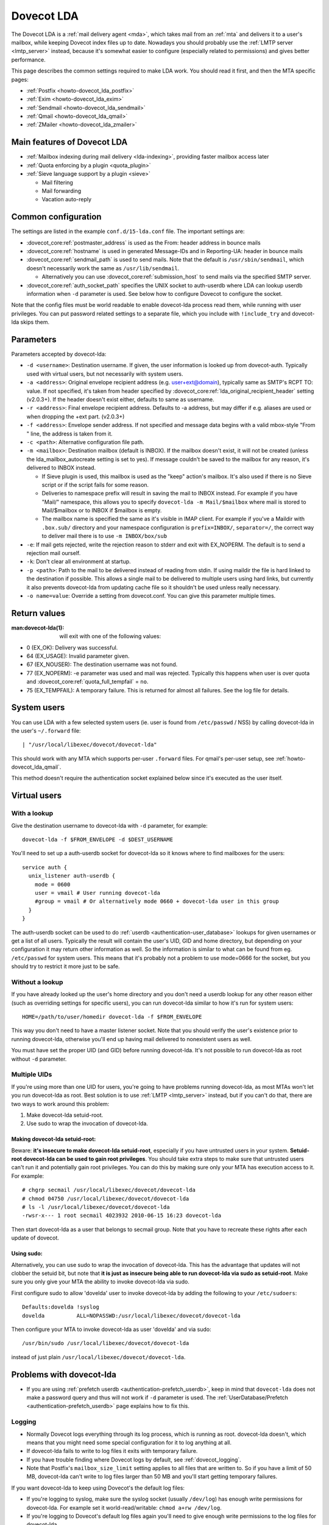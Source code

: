.. _lda:

===========
Dovecot LDA
===========

The Dovecot LDA is a :ref:`mail delivery agent <mda>`, which takes mail from an :ref:`mta`
and delivers it to a user's mailbox, while keeping Dovecot index files up to
date. Nowadays you should probably use the :ref:`LMTP server <lmtp_server>`
instead, because it's somewhat easier to configure (especially related to
permissions) and gives better performance.

This page describes the common settings required to make LDA work. You
should read it first, and then the MTA specific pages:

-  :ref:`Postfix <howto-dovecot_lda_postfix>`
-  :ref:`Exim <howto-dovecot_lda_exim>`
-  :ref:`Sendmail <howto-dovecot_lda_sendmail>`
-  :ref:`Qmail <howto-dovecot_lda_qmail>`
-  :ref:`ZMailer <howto-dovecot_lda_zmailer>`

Main features of Dovecot LDA
============================

-  :ref:`Mailbox indexing during mail delivery <lda-indexing>`, providing
   faster mailbox access later

-  :ref:`Quota enforcing by a plugin <quota_plugin>`

-  :ref:`Sieve language support by a plugin <sieve>`

   -  Mail filtering
   -  Mail forwarding
   -  Vacation auto-reply

Common configuration
====================

The settings are listed in the example ``conf.d/15-lda.conf`` file. The
important settings are:

-  :dovecot_core:ref:`postmaster_address` is used as the From: header address
   in bounce mails

-  :dovecot_core:ref:`hostname` is used in generated Message-IDs and in
   Reporting-UA: header in bounce mails

-  :dovecot_core:ref:`sendmail_path` is used to send mails. Note that the
   default is ``/usr/sbin/sendmail``, which doesn't necessarily work the same
   as ``/usr/lib/sendmail``.

   -  Alternatively you can use :dovecot_core:ref:`submission_host` to send
      mails via the specified SMTP server.

-  :dovecot_core:ref:`auth_socket_path` specifies the UNIX socket to
   auth-userdb where LDA can lookup userdb information when ``-d`` parameter is
   used. See below how to configure Dovecot to configure the socket.

Note that the config files must be world readable to enable dovecot-lda
process read them, while running with user privileges. You can put
password related settings to a separate file, which you include with
``!include_try`` and dovecot-lda skips them.

Parameters
==========

Parameters accepted by dovecot-lda:

-  ``-d <username>``: Destination username. If given, the user
   information is looked up from dovecot-auth. Typically used with
   virtual users, but not necessarily with system users.

-  ``-a <address>``: Original envelope recipient address (e.g.
   user+ext@domain), typically same as SMTP's RCPT TO: value. If not
   specified, it's taken from header specified by
   :dovecot_core:ref:`lda_original_recipient_header` setting (v2.0.3+). If the
   header doesn't exist either, defaults to same as username.

-  ``-r <address>``: Final envelope recipient address. Defaults to -a
   address, but may differ if e.g. aliases are used or when dropping the
   +ext part. (v2.0.3+)

-  ``-f <address>``: Envelope sender address. If not specified and
   message data begins with a valid mbox-style "From " line, the address
   is taken from it.

-  ``-c <path>``: Alternative configuration file path.

-  ``-m <mailbox>``: Destination mailbox (default is INBOX). If the
   mailbox doesn't exist, it will not be created (unless the
   lda_mailbox_autocreate setting is set to yes). If message couldn't be
   saved to the mailbox for any reason, it's delivered to INBOX instead.

   -  If Sieve plugin is used, this mailbox is used as the "keep"
      action's mailbox. It's also used if there is no Sieve script or if
      the script fails for some reason.

   -  Deliveries to namespace prefix will result in saving the mail to
      INBOX instead. For example if you have "Mail/" namespace, this
      allows you to specify ``dovecot-lda -m Mail/$mailbox`` where mail
      is stored to Mail/$mailbox or to INBOX if $mailbox is empty.

   -  The mailbox name is specified the same as it's visible in IMAP
      client. For example if you've a Maildir with ``.box.sub/``
      directory and your namespace configuration is ``prefix=INBOX/``,
      ``separator=/``, the correct way to deliver mail there is to use
      ``-m INBOX/box/sub``

-  ``-e``: If mail gets rejected, write the rejection reason to stderr
   and exit with EX_NOPERM. The default is to send a rejection mail
   ourself.

-  ``-k``: Don't clear all environment at startup.

-  ``-p <path>``: Path to the mail to be delivered instead of reading
   from stdin. If using maildir the file is hard linked to the
   destination if possible. This allows a single mail to be delivered to
   multiple users using hard links, but currently it also prevents
   dovecot-lda from updating cache file so it shouldn't be used unless
   really necessary.

-  ``-o name=value``: Override a setting from dovecot.conf. You can give
   this parameter multiple times.

Return values
=============

:man:dovecot-lda(1): will exit with one of the following values:

-  0 (EX_OK): Delivery was successful.

-  64 (EX_USAGE): Invalid parameter given.

-  67 (EX_NOUSER): The destination username was not found.

-  77 (EX_NOPERM): -e parameter was used and mail was rejected.
   Typically this happens when user is over quota and
   :dovecot_core:ref:`quota_full_tempfail` = ``no``.

-  75 (EX_TEMPFAIL): A temporary failure. This is returned for almost
   all failures. See the log file for details.

System users
============

You can use LDA with a few selected system users (ie. user is found from
``/etc/passwd`` / NSS) by calling dovecot-lda in the user's
``~/.forward`` file:

::

   | "/usr/local/libexec/dovecot/dovecot-lda"

This should work with any MTA which supports per-user ``.forward``
files. For qmail's per-user setup, see :ref:`howto-dovecot_lda_qmail`.

This method doesn't require the authentication socket explained below
since it's executed as the user itself.

Virtual users
=============

With a lookup
~~~~~~~~~~~~~

Give the destination username to dovecot-lda with ``-d`` parameter, for
example:

::

   dovecot-lda -f $FROM_ENVELOPE -d $DEST_USERNAME

You'll need to set up a auth-userdb socket for dovecot-lda so it knows
where to find mailboxes for the users:

::

   service auth {
     unix_listener auth-userdb {
       mode = 0600
       user = vmail # User running dovecot-lda
       #group = vmail # Or alternatively mode 0660 + dovecot-lda user in this group
     }
   }

The auth-userdb socket can be used to do
:ref:`userdb <authentication-user_database>` lookups for
given usernames or get a list of all users. Typically the result will
contain the user's UID, GID and home directory, but depending on your
configuration it may return other information as well. So the
information is similar to what can be found from eg. ``/etc/passwd`` for
system users. This means that it's probably not a problem to use
mode=0666 for the socket, but you should try to restrict it more just to
be safe.

Without a lookup
~~~~~~~~~~~~~~~~

If you have already looked up the user's home directory and you don't
need a userdb lookup for any other reason either (such as overriding
settings for specific users), you can run dovecot-lda similar to how
it's run for system users:

::

   HOME=/path/to/user/homedir dovecot-lda -f $FROM_ENVELOPE

This way you don't need to have a master listener socket. Note that you
should verify the user's existence prior to running dovecot-lda,
otherwise you'll end up having mail delivered to nonexistent users as
well.

You must have set the proper UID (and GID) before running dovecot-lda.
It's not possible to run dovecot-lda as root without ``-d`` parameter.

Multiple UIDs
~~~~~~~~~~~~~

If you're using more than one UID for users, you're going to have
problems running dovecot-lda, as most MTAs won't let you run dovecot-lda
as root. Best solution is to use
:ref:`LMTP <lmtp_server>` instead, but if you can't
do that, there are two ways to work around this problem:

1. Make dovecot-lda setuid-root.

2. Use sudo to wrap the invocation of dovecot-lda.

Making dovecot-lda setuid-root:
^^^^^^^^^^^^^^^^^^^^^^^^^^^^^^^

Beware: **it's insecure to make dovecot-lda setuid-root**, especially if
you have untrusted users in your system. **Setuid-root dovecot-lda can
be used to gain root privileges**. You should take extra steps to make
sure that untrusted users can't run it and potentially gain root
privileges. You can do this by making sure only your MTA has execution
access to it. For example:

::

   # chgrp secmail /usr/local/libexec/dovecot/dovecot-lda
   # chmod 04750 /usr/local/libexec/dovecot/dovecot-lda
   # ls -l /usr/local/libexec/dovecot/dovecot-lda
   -rwsr-x--- 1 root secmail 4023932 2010-06-15 16:23 dovecot-lda

Then start dovecot-lda as a user that belongs to secmail group. Note
that you have to recreate these rights after each update of dovecot.

Using sudo:
^^^^^^^^^^^

Alternatively, you can use sudo to wrap the invocation of dovecot-lda.
This has the advantage that updates will not clobber the setuid bit, but
note that **it is just as insecure being able to run dovecot-lda via
sudo as setuid-root**. Make sure you only give your MTA the ability to
invoke dovecot-lda via sudo.

First configure sudo to allow 'dovelda' user to invoke dovecot-lda by
adding the following to your ``/etc/sudoers``:

::

   Defaults:dovelda !syslog
   dovelda          ALL=NOPASSWD:/usr/local/libexec/dovecot/dovecot-lda

Then configure your MTA to invoke dovecot-lda as user 'dovelda' and via
sudo:

::

   /usr/bin/sudo /usr/local/libexec/dovecot/dovecot-lda

instead of just plain ``/usr/local/libexec/dovecot/dovecot-lda``.

Problems with dovecot-lda
=========================

-  If you are using :ref:`prefetch
   userdb <authentication-prefetch_userdb>`,
   keep in mind that ``dovecot-lda`` does not make a password query and
   thus will not work if ``-d`` parameter is used. The
   :ref:`UserDatabase/Prefetch <authentication-prefetch_userdb>` page explains how to fix this.

Logging
~~~~~~~

-  Normally Dovecot logs everything through its log process, which is
   running as root. dovecot-lda doesn't, which means that you might need
   some special configuration for it to log anything at all.

-  If dovecot-lda fails to write to log files it exits with temporary
   failure.

-  If you have trouble finding where Dovecot logs by default, see
   :ref:`dovecot_logging`.

-  Note that Postfix's ``mailbox_size_limit`` setting applies to all
   files that are written to. So if you have a limit of 50 MB,
   dovecot-lda can't write to log files larger than 50 MB and you'll
   start getting temporary failures.

If you want dovecot-lda to keep using Dovecot's the default log files:

-  If you're logging to syslog, make sure the syslog socket (usually
   ``/dev/log``) has enough write permissions for dovecot-lda. For
   example set it world-read/writable: ``chmod a+rw /dev/log``.

-  If you're logging to Dovecot's default log files again you'll need to
   give enough write permissions to the log files for dovecot-lda.

You can also specify different log files for dovecot-lda. This way you
don't have to give any extra write permissions to other log files or the
syslog socket. You can do this by overriding the :dovecot_core:ref:`log_path`
and :dovecot_core:ref:`info_log_path` settings:

::

   protocol lda {
    ..
     # remember to give proper permissions for these files as well
     log_path = /var/log/dovecot-lda-errors.log
     info_log_path = /var/log/dovecot-lda.log
   }

For using syslog with dovecot-lda, set the paths empty:

::

   protocol lda {
    ..
     log_path =
     info_log_path =
     # You can also override the default syslog_facility:
     #syslog_facility = mail
   }

Plugins
=======

-  Most of the :ref:`Dovecot plugins <setting-plugins>` work with dovecot-lda.

-  Virtual quota can be enforced using :ref:`Quota plugin <quota_plugin>`.

-  Sieve language support can be added with the :ref:`Pigeonhole Sieve
   plugin <sieve>`.

.. _lda-indexing:

LDA Indexing
============

LDA's indexing basically does two things while message is being saved:

1. It updates the main index file.

   -  This improves performance with :Ref:`mbox <mbox_mbox_format>`
      format, especially if :dovecot_core:ref:`mbox_very_dirty_syncs=no <mbox_very_dirty_syncs>`.

   -  With :ref:`Maildir <maildir_mbox_format>` the benefits of this are almost irrelevant.

2. It updates the ``dovecot.index.cache`` file.

Cache file
~~~~~~~~~~

The LDA also updates the cache file, which can be very useful with all
mailbox formats. It means that when an IMAP client wants to fetch the
message's metadata (e.g. some header fields), they're can be retrieved
from the cache file and Dovecot doesn't have to open and parse the
message file. There are some tradeoffs though:

-  LDA indexing wastes disk I/O because it has to open and update index
   files

-  LDA indexing saves disk I/O because it already has the message body
   in memory, so it doesn't need to read it from disk.

-  IMAP indexing wastes disk I/O because it has to open and read message
   files

-  IMAP indexing may save disk I/O because IMAP process always has index
   files opened, and many IMAP clients are configured to download all
   new message bodies anyway, so the second time message bodies are read
   they're already in memory

So it depends on IMAP client if it's faster to use LDA or IMAP time
indexing. In any case the user experience is typically faster with LDA
indexing, because the message list metadata can be returned faster when
it's pre-indexed.

See :ref:`mail_location_settings-index_files` for more information about
what the index files contain.

Non-indexed mail delivery
~~~~~~~~~~~~~~~~~~~~~~~~~

Ignoring the benefits of cache file updates, the only thing left is the
main index updates. As mentioned above, with Maildir format these
benefits are very small. This also means that it's perfectly fine to use
a non-Dovecot MDA to deliver mails that doesn't update indexes. Dovecot
can efficiently see and index such new mails without doing anything
expensive like "rebuilding indexes".

